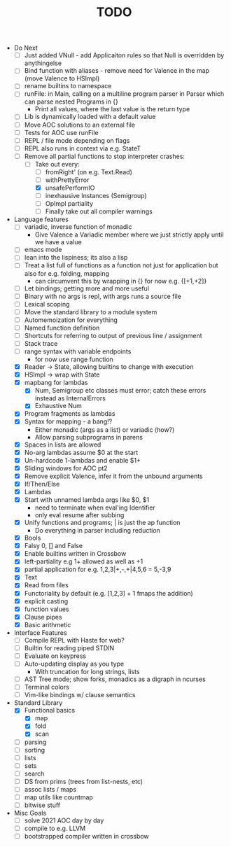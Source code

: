 #+TITLE: TODO

- Do Next
  - [ ] Just added VNull - add Applicaiton rules so that Null is overridden by anythingelse
  - [ ] Bind function with aliases - remove need for Valence in the map (move Valence to HSImpl)
  - [ ] rename builtins to namespace
  - [ ] runFile: in Main, calling on a multiline program parser in Parser which can parse nested Programs in {}
    - Print all values, where the last value is the return type
  - [ ] Lib is dynamically loaded with a default value
  - [ ] Move AOC solutions to an external file
  - [ ] Tests for AOC use runFile
  - [ ] REPL / file mode depending on flags
  - [ ] REPL also runs in context via e.g. StateT
  - [-] Remove all partial functions to stop interpreter crashes:
    - [-] Take out every:
      - [ ] fromRight' (on e.g. Text.Read)
      - [ ] withPrettyError
      - [X] unsafePerformIO
      - [ ] inexhausive Instances (Semigroup)
      - [ ] OpImpl partiality
      - [ ] Finally take out all compiler warnings
- Language features
  - [ ] variadic, inverse function of monadic
    - Give Valence a Variadic member where we just strictly apply until we have a value
  - [ ] emacs mode
  - [ ] lean into the lispiness; its also a lisp
  - [ ] Treat a list full of functions as a function not just for application but also for e.g. folding, mapping
    - can circumvent this by wrapping in {} for now e.g. {[+1,+2]}
  - [ ] Let bindings; getting more and more useful
  - [ ] Binary with no args is repl, with args runs a source file
  - [ ] Lexical scoping
  - [ ] Move the standard library to a module system
  - [ ] Automemoization for everything
  - [ ] Named function definition
  - [ ] Shortcuts for referring to output of previous line / assignment
  - [ ] Stack trace
  - [ ] range syntax with variable endpoints
    - for now use range function
  - [X] Reader -> State, allowing builtins to change with execution
  - [X] HSImpl -> wrap with State
  - [X] mapbang for lambdas
    - [X] Num, Semigroup etc classes must error; catch these errors instead as InternalErrors
    - [X] Exhaustive Num
  - [X] Program fragments as lambdas
  - [X] Syntax for mapping - a bang!?
    - Either monadic (args as a list) or variadic (how?)
    - Allow parsing subprograms in parens
  - [X] Spaces in lists are allowed
  - [X] No-arg lambdas assume $0 at the start
  - [X] Un-hardcode 1-lambdas and enable $1+
  - [X] Sliding windows for AOC pt2
  - [X] Remove explicit Valence, infer it from the unbound arguments
  - [X] If/Then/Else
  - [X] Lambdas
  - [X] Start with unnamed lambda args like $0, $1
    - need to terminate when eval'ing Identifier
    - only eval resume after subbing
  - [X] Unify functions and programs; | is just the ap function
    - Do everything in parser including reduction
  - [X] Bools
  - [X] Falsy 0, [] and False
  - [X] Enable builtins written in Crossbow
  - [X] left-partiality e.g 1+ allowed as well as +1
  - [X] partial application for e.g. 1,2,3|+,-,+|4,5,6 = 5,-3,9
  - [X] Text
  - [X] Read from files
  - [X] Functoriality by default (e.g. [1,2,3] + 1 fmaps the addition)
  - [X] explicit casting
  - [X] function values
  - [X] Clause pipes
  - [X] Basic arithmetic
- Interface Features
  - [ ] Compile REPL with Haste for web?
  - [ ] Builtin for reading piped STDIN
  - [ ] Evaluate on keypress
  - [ ] Auto-updating display as you type
    - With truncation for long strings, lists
  - [ ] AST Tree mode; show forks, monadics as a digraph in ncurses
  - [ ] Terminal colors
  - [ ] Vim-like bindings w/ clause semantics
- Standard Library
  - [X] Functional basics
    - [X] map
    - [X] fold
    - [X] scan
  - [ ] parsing
  - [ ] sorting
  - [ ] lists
  - [ ] sets
  - [ ] search
  - [ ] DS from prims (trees from list-nests, etc)
  - [ ] assoc lists / maps
  - [ ] map utils like countmap
  - [ ] bitwise stuff
- Misc Goals
  - [-] solve 2021 AOC day by day
  - [ ] compile to e.g. LLVM
  - [ ] bootstrapped compiler written in crossbow
